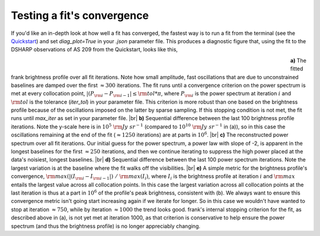 .. |br| raw:: html

    <br>

Testing a fit's convergence
===========================
If you'd like an in-depth look at how well a fit has converged,
the fastest way is to run a fit from the terminal
(see the `Quickstart <../quickstart.rst>`_)
and set `diag_plot=True` in your *.json* parameter file.
This produces a diagnostic figure that, using the fit to the DSHARP observations
of AS 209 from the Quickstart, looks like this,

.. figure:: ../plots/AS209_continuum_frank_fit_diag.png
   :align: left
   :figwidth: 700

**a)** The fitted frank brightness profile over all fit iterations.
Note how small amplitude, fast oscillations that are due to unconstrained
baselines are damped over the first :math:`\approx 300` iterations.
The fit runs until a convergence criterion on the power spectrum is met at every collocation point,
:math:`|(P_{\rm i} - P_{\rm i-1}| \leq {\rm tol} * \pi`,
where :math:`P_{\rm i}` is the power spectrum at iteration :math:`i`
and :math:`{\rm tol}` is the tolerance (`iter_tol`) in your parameter file.
This criterion is more robust than one based on the brightness profile because of the oscillations imposed on the latter by sparse sampling.
If this stopping condition is not met, the fit runs until `max_iter` as set in your parameter file. |br|
**b)** Sequential difference between the last 100 brightness profile iterations.
Note the y-scale here is in :math:`10^5\ {\rm Jy\ sr}^{-1}` (compared to :math:`10^{10}\ {\rm Jy\ sr}^{-1}` in (a)),
so in this case the oscillations remaining at the end of the fit (:math:`\approx 1250` iterations) are at parts in :math:`10^6`.
|br|
**c)** The reconstructed power spectrum over all fit iterations.
Our initial guess for the power spectrum, a power law with slope of -2, is apparent in the longest baselines for the first :math:`\approx 250` iterations,
and then we continue iterating to suppress the high power placed at the data's noisiest, longest baselines. |br|
**d)** Sequential difference between the last 100 power spectrum iterations.
Note the largest variation is at the baseline where the fit walks off the visibilities. |br|
**e)** A simple metric for the brightness profile's convergence, :math:`{\rm max}(|(I_{\rm i} - I_{\rm i-1}|)\ /\ {\rm max}(I_i)`,
where :math:`I_i` is the brightness profile at iteration :math:`i` and :math:`{\rm max}` entails the largest value across all collocation points.
In this case the largest variation across all collocation points at the last iteration is thus at a part in :math:`10^6` of the profile's peak brightness, consistent with (b).
We always want to ensure this convergence metric isn't going start increasing again if we iterate for longer.
So in this case we wouldn't have wanted to stop at iteration :math:`\approx 750`,
while by iteration :math:`\approx 1000` the trend looks good. frank's internal stopping criterion for the fit, as described above in (a), is not yet met at
iteration 1000, as that criterion is conservative to help ensure the power spectrum (and thus the brightness profile) is no longer appreciably changing.

